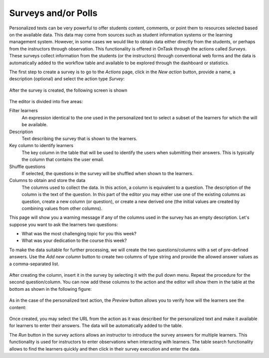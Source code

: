 .. _tut_surveys:

Surveys and/or Polls
====================

Personalized texts can be very powerful to offer students content, comments, or point them to resources selected based on the available data. This data
may come from sources such as student information systems or the learning management system. However, in some cases we would like to obtain data either
directly from the students, or perhaps from the instructors through observation. This functionality is offered in OnTask through the actions
called *Surveys*. These surveys collect information from the students (or the instructors) through conventional web forms and the data is automatically
added to the workflow table and available to be explored through the dashboard or statistics.

The first step to create a survey is to go to the *Actions* page, click in the *New action* button, provide a name, a description (optional) and select the action type *Survey*:

.. figure:: /scaptures/tutorial_survey_create.png
   :align: center

After the survey is created, the following screen is shown

.. figure:: /scaptures/tutorial_survey_editor.png
   :align: center

The editor is divided into five areas:

Filter learners
  An expression identical to the one used in the personalized text to select a subset of the learners for which the will be available.

Description
  Text describing the survey that is shown to the learners.

Key column to identify learners
  The key column in the table that will be used to identify the users when submitting their answers. This is typically the column that contains the
  user email.

Shuffle questions
  If selected, the questions in the survey will be shuffled when shown to the learners.

Columns to obtain and store the data
  The columns used to collect the data. In this action, a column is equivalent to a question. The description of the column is the text of the
  question. In this part of the editor you may either use one of the existing columns as question, create a new column (or
  question), or create a new derived one (the initial values are created by combining values from other columns).

This page will show you a warning message if any of the columns used in the survey has an empty description. Let's suppose you want to ask the learners two questions:

- What was the most challenging topic for you this week? 

- What was your dedication to the course this week?

To make the data suitable for further processing, we will create the two questions/columns with a set of pre-defined answers. Use the *Add new column*
button to create two columns of type string and provide the allowed answer values as a comma-separated list.

.. figure:: /scaptures/tutorial_survey_column_creation.png
   :align: center

After creating the column, insert it in the survey by selecting it with the pull down menu. Repeat the procedure for the second question/column. You can
now add these columns to the action and the editor will show them in the table at the bottom as shown in the following figure:

.. figure:: /scaptures/tutorial_survey_editor2.png
   :align: center

As in the case of the personalized text action, the *Preview* button allows you to verify how will the learners see the content:

.. figure:: /scaptures/tutorial_survey_preview.png
   :align: center

Once created, you may select the URL from the action as it was described for the personalized text and make it available for learners to enter their answers. The data will be automatically added to the table.

The *Run* button in the survey actions allows an instructor to introduce the survey answers for multiple learners. This functionality is used for instructors to enter observations when interacting with learners. The table search functionality allows to find the learners quickly and then click in their survey execution and enter the data.

